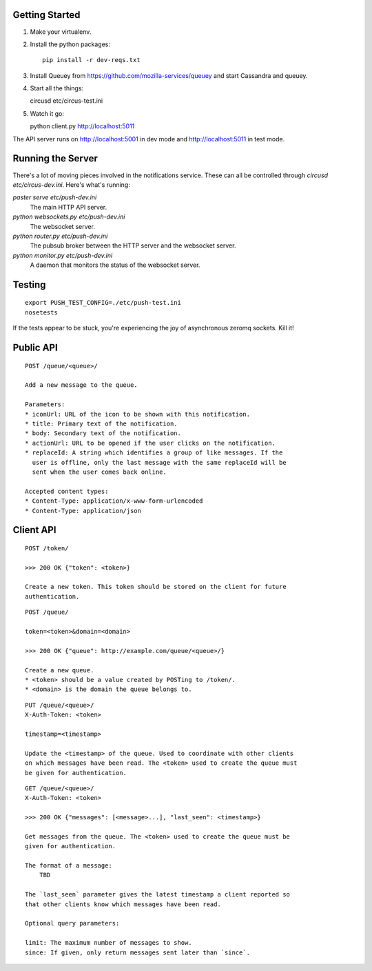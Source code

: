Getting Started
---------------

1. Make your virtualenv.
2. Install the python packages::

    pip install -r dev-reqs.txt

3. Install Queuey from https://github.com/mozilla-services/queuey and start
   Cassandra and queuey.

4. Start all the things::

   circusd etc/circus-test.ini

5. Watch it go::

   python client.py http://localhost:5011


The API server runs on http://localhost:5001 in dev mode and
http://localhost:5011 in test mode.


Running the Server
------------------

There's a lot of moving pieces involved in the notifications service. These can
all be controlled through `circusd etc/circus-dev.ini`. Here's what's running:

`paster serve etc/push-dev.ini`
  The main HTTP API server.

`python websockets.py etc/push-dev.ini`
  The websocket server.

`python router.py etc/push-dev.ini`
  The pubsub broker between the HTTP server and the websocket server.

`python monitor.py etc/push-dev.ini`
  A daemon that monitors the status of the websocket server.


Testing
-------
::

    export PUSH_TEST_CONFIG=./etc/push-test.ini
    nosetests

If the tests appear to be stuck, you're experiencing the joy of asynchronous
zeromq sockets.  Kill it!


Public API
----------

::

    POST /queue/<queue>/

    Add a new message to the queue.

    Parameters:
    * iconUrl: URL of the icon to be shown with this notification.
    * title: Primary text of the notification.
    * body: Secondary text of the notification.
    * actionUrl: URL to be opened if the user clicks on the notification.
    * replaceId: A string which identifies a group of like messages. If the
      user is offline, only the last message with the same replaceId will be
      sent when the user comes back online.

    Accepted content types:
    * Content-Type: application/x-www-form-urlencoded
    * Content-Type: application/json


Client API
----------

::

    POST /token/

    >>> 200 OK {"token": <token>}

    Create a new token. This token should be stored on the client for future
    authentication.

::

    POST /queue/

    token=<token>&domain=<domain>

    >>> 200 OK {"queue": http://example.com/queue/<queue>/}

    Create a new queue.
    * <token> should be a value created by POSTing to /token/.
    * <domain> is the domain the queue belongs to.

::

    PUT /queue/<queue>/
    X-Auth-Token: <token>

    timestamp=<timestamp>

    Update the <timestamp> of the queue. Used to coordinate with other clients
    on which messages have been read. The <token> used to create the queue must
    be given for authentication.

::

    GET /queue/<queue>/
    X-Auth-Token: <token>

    >>> 200 OK {"messages": [<message>...], "last_seen": <timestamp>}

    Get messages from the queue. The <token> used to create the queue must be
    given for authentication.

    The format of a message:
        TBD

    The `last_seen` parameter gives the latest timestamp a client reported so
    that other clients know which messages have been read.

    Optional query parameters:

    limit: The maximum number of messages to show.
    since: If given, only return messages sent later than `since`.
